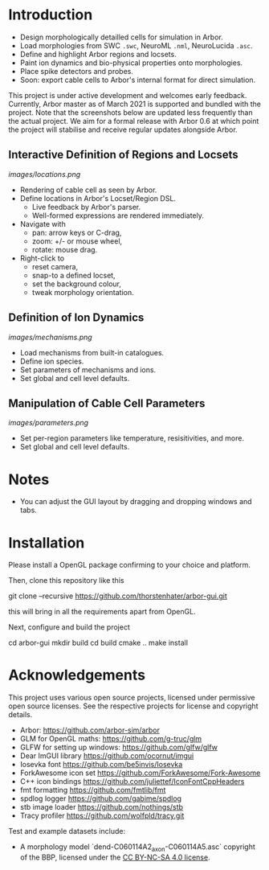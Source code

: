 * Introduction

- Design morphologically detailled cells for simulation in Arbor.
- Load morphologies from SWC ~.swc~, NeuroML ~.nml~, NeuroLucida ~.asc~.
- Define and highlight Arbor regions and locsets.
- Paint ion dynamics and bio-physical properties onto morphologies.
- Place spike detectors and probes.
- Soon: export cable cells to Arbor's internal format for direct simulation.

This project is under active development and welcomes early feedback. Currently,
Arbor master as of March 2021 is supported and bundled with the project. Note that
the screenshots below are updated less frequently than the actual project. We aim for
a formal release with Arbor 0.6 at which point the project will stabilise and receive
regular updates alongside Arbor.

** Interactive Definition of Regions and Locsets
[[images/locations.png]]

- Rendering of cable cell as seen by Arbor.
- Define locations in Arbor's Locset/Region DSL.
  - Live feedback by Arbor's parser.
  - Well-formed expressions are rendered immediately.
- Navigate with 
  - pan: arrow keys or C-drag,
  - zoom: +/- or mouse wheel,
  - rotate: mouse drag.
- Right-click to 
  - reset camera,
  - snap-to a defined locset,
  - set the background colour,
  - tweak morphology orientation.

** Definition of Ion Dynamics
[[images/mechanisms.png]]

- Load mechanisms from built-in catalogues.
- Define ion species.
- Set parameters of mechanisms and ions.
- Set global and cell level defaults.

** Manipulation of Cable Cell Parameters
[[images/parameters.png]]

- Set per-region parameters like temperature, resisitivities, and more.
- Set global and cell level defaults.

* Notes
- You can adjust the GUI layout by dragging and dropping windows and tabs.

* Installation

Please install a OpenGL package confirming to your choice and platform.

Then, clone this repository like this
#+begin_example bash
git clone --recursive https://github.com/thorstenhater/arbor-gui.git
#+end_example
this will bring in all the requirements apart from OpenGL.

Next, configure and build the project
#+begin_example bash
cd arbor-gui
mkdir build
cd build
cmake ..
make install
#+end_example

* Acknowledgements

This project uses various open source projects, licensed under permissive open
source licenses. See the respective projects for license and copyright details.
  - Arbor: https://github.com/arbor-sim/arbor
  - GLM for OpenGL maths: https://github.com/g-truc/glm
  - GLFW for setting up windows: https://github.com/glfw/glfw
  - Dear ImGUI library https://github.com/ocornut/imgui
  - Iosevka font https://github.com/be5invis/Iosevka
  - ForkAwesome icon set https://github.com/ForkAwesome/Fork-Awesome
  - C++ icon bindings https://github.com/juliettef/IconFontCppHeaders
  - fmt formatting https://github.com/fmtlib/fmt
  - spdlog logger https://github.com/gabime/spdlog
  - stb image loader https://github.com/nothings/stb
  - Tracy profiler https://github.com/wolfpld/tracy.git

Test and example datasets include:
  - A morphology model `dend-C060114A2_axon-C060114A5.asc` copyright of the BBP, licensed under
    the [[https://creativecommons.org/licenses/by-nc-sa/4.0/][CC BY-NC-SA 4.0 license]].
